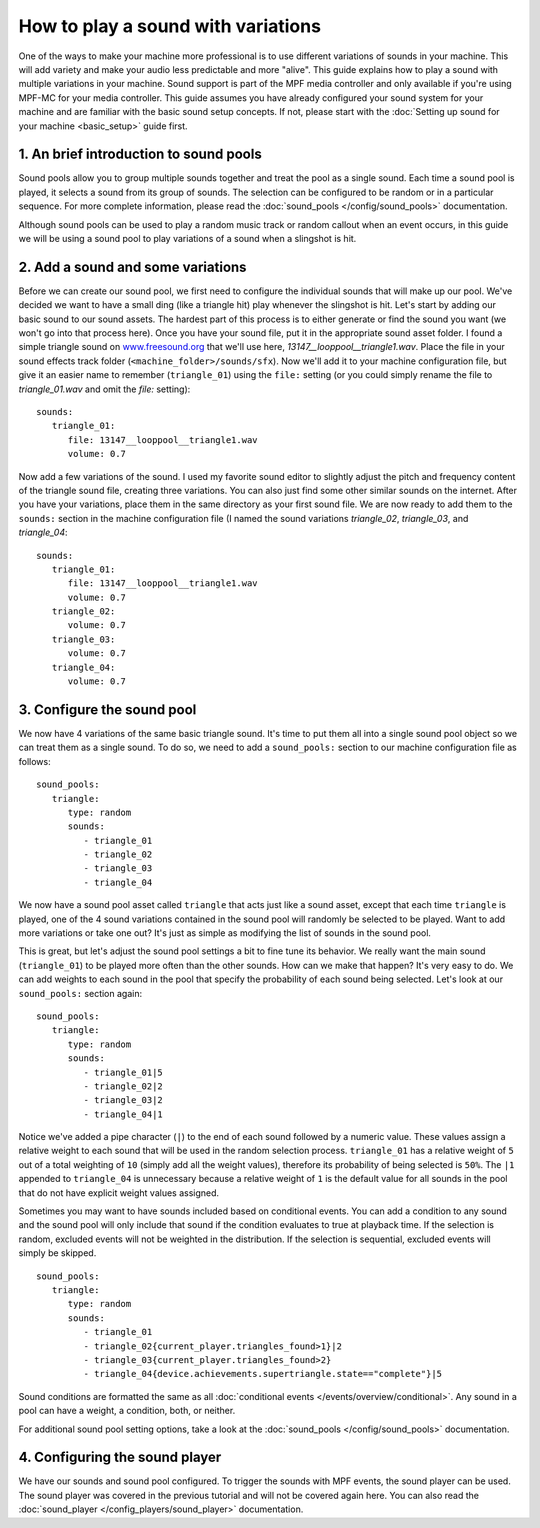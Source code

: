 How to play a sound with variations
===================================

One of the ways to make your machine more professional is to use different variations of sounds in
your machine. This will add variety and make your audio less predictable and more "alive".  This
guide explains how to play a sound with multiple variations in your machine. Sound support is
part of the MPF media controller and only available if you're using MPF-MC for your media
controller. This guide assumes you have already configured your sound system for your machine and
are familiar with the basic sound setup concepts.  If not, please start with the
:doc:`Setting up sound for your machine <basic_setup>` guide first.

1. An brief introduction to sound pools
---------------------------------------

Sound pools allow you to group multiple sounds together and treat the pool as a single sound. Each
time a sound pool is played, it selects a sound from its group of sounds.  The selection can be
configured to be random or in a particular sequence.  For more complete information, please read
the :doc:`sound_pools </config/sound_pools>` documentation.

Although sound pools can be used to play a random music track or random callout when an event
occurs, in this guide we will be using a sound pool to play variations of a sound when a slingshot
is hit.

2. Add a sound and some variations
----------------------------------

Before we can create our sound pool, we first need to configure the individual sounds that will
make up our pool. We've decided we want to have a small ding (like a triangle hit) play whenever
the slingshot is hit.  Let's start by adding our basic sound to our sound assets. The hardest part
of this process is to either generate or find the sound you want (we won't go into that process
here). Once you have your sound file, put it in the appropriate sound asset folder.  I found a
simple triangle sound on `www.freesound.org <http://www.freesound.org/>`_ that we'll use here,
*13147__looppool__triangle1.wav*.  Place the file in your sound effects track folder
(``<machine_folder>/sounds/sfx``).  Now we'll add it to your machine configuration file, but give
it an easier name to remember (``triangle_01``) using the ``file:`` setting (or you could simply
rename the file to *triangle_01.wav* and omit the *file:* setting):

::

   sounds:
      triangle_01:
         file: 13147__looppool__triangle1.wav
         volume: 0.7

Now add a few variations of the sound. I used my favorite sound editor to slightly adjust the
pitch and frequency content of the triangle sound file, creating three variations. You can also
just find some other similar sounds on the internet. After you have your variations, place them in
the same directory as your first sound file.  We are now ready to add them to the ``sounds:``
section in the machine configuration file (I named the sound variations *triangle_02*,
*triangle_03*, and *triangle_04*:

::

   sounds:
      triangle_01:
         file: 13147__looppool__triangle1.wav
         volume: 0.7
      triangle_02:
         volume: 0.7
      triangle_03:
         volume: 0.7
      triangle_04:
         volume: 0.7

3. Configure the sound pool
---------------------------

We now have 4 variations of the same basic triangle sound.  It's time to put them all into a single
sound pool object so we can treat them as a single sound.  To do so, we need to add a
``sound_pools:`` section to our machine configuration file as follows:

::

   sound_pools:
      triangle:
         type: random
         sounds:
            - triangle_01
            - triangle_02
            - triangle_03
            - triangle_04

We now have a sound pool asset called ``triangle`` that acts just like a sound asset, except that
each time ``triangle`` is played, one of the 4 sound variations contained in the sound pool will
randomly be selected to be played.  Want to add more variations or take one out? It's just as
simple as modifying the list of sounds in the sound pool.

This is great, but let's adjust the sound pool settings a bit to fine tune its behavior.  We
really want the main sound (``triangle_01``) to be played more often than the other sounds. How
can we make that happen? It's very easy to do. We can add weights to each sound in the pool that
specify the probability of each sound being selected.  Let's look at our ``sound_pools:`` section
again:

::

   sound_pools:
      triangle:
         type: random
         sounds:
            - triangle_01|5
            - triangle_02|2
            - triangle_03|2
            - triangle_04|1

Notice we've added a pipe character (``|``) to the end of each sound followed by a numeric value.
These values assign a relative weight to each sound that will be used in the random selection
process.  ``triangle_01`` has a relative weight of ``5`` out of a total weighting of ``10``
(simply add all the weight values), therefore its probability of being selected is ``50%``. The
``|1`` appended to ``triangle_04`` is unnecessary because a relative weight of ``1`` is the default
value for all sounds in the pool that do not have explicit weight values assigned.

Sometimes you may want to have sounds included based on conditional events. You can add a condition
to any sound and the sound pool will only include that sound if the condition evaluates to true at
playback time. If the selection is random, excluded events will not be weighted in the distribution.
If the selection is sequential, excluded events will simply be skipped.

::

   sound_pools:
      triangle:
         type: random
         sounds:
            - triangle_01
            - triangle_02{current_player.triangles_found>1}|2
            - triangle_03{current_player.triangles_found>2}
            - triangle_04{device.achievements.supertriangle.state=="complete"}|5

Sound conditions are formatted the same as all :doc:`conditional events </events/overview/conditional>`.
Any sound in a pool can have a weight, a condition, both, or neither.

For additional sound pool setting options, take a look at the :doc:`sound_pools </config/sound_pools>`
documentation.

4. Configuring the sound player
-------------------------------

We have our sounds and sound pool configured.  To trigger the sounds with MPF events, the sound
player can be used. The sound player was covered in the previous tutorial and will not be covered
again here.  You can also read the :doc:`sound_player </config_players/sound_player>`
documentation.
